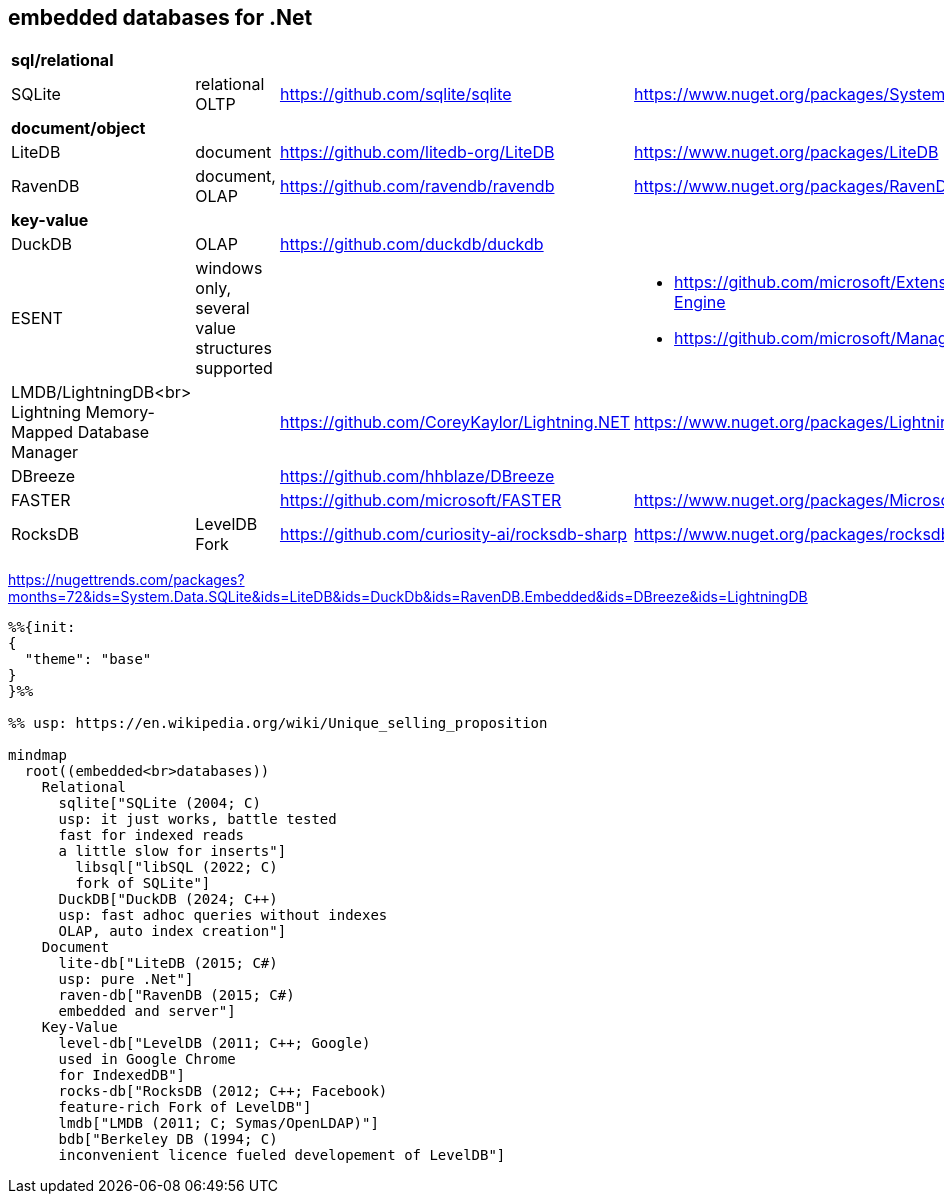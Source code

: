 ## embedded databases for .Net

|===
4+|*sql/relational*
|SQLite|relational OLTP|https://github.com/sqlite/sqlite|https://www.nuget.org/packages/System.Data.SQLite
4+|*document/object*
|LiteDB|document|https://github.com/litedb-org/LiteDB|https://www.nuget.org/packages/LiteDB
|RavenDB|document, OLAP|https://github.com/ravendb/ravendb|https://www.nuget.org/packages/RavenDB.Embedded
4+|*key-value*
|DuckDB|OLAP|https://github.com/duckdb/duckdb|
|ESENT|windows only, several value structures supported|
a|
* https://github.com/microsoft/Extensible-Storage-Engine
* https://github.com/microsoft/ManagedEsent

a|LMDB/LightningDB<br>
Lightning Memory-Mapped Database Manager
|
|https://github.com/CoreyKaylor/Lightning.NET|https://www.nuget.org/packages/LightningDB/

|DBreeze||https://github.com/hhblaze/DBreeze|
|FASTER||https://github.com/microsoft/FASTER|https://www.nuget.org/packages/Microsoft.FASTER.Core
|RocksDB|LevelDB Fork|https://github.com/curiosity-ai/rocksdb-sharp|https://www.nuget.org/packages/rocksdb|
|===

https://nugettrends.com/packages?months=72&ids=System.Data.SQLite&ids=LiteDB&ids=DuckDb&ids=RavenDB.Embedded&ids=DBreeze&ids=LightningDB

[source, mermaid]
----
%%{init: 
{
  "theme": "base"
}
}%%

%% usp: https://en.wikipedia.org/wiki/Unique_selling_proposition

mindmap
  root((embedded<br>databases))
    Relational
      sqlite["SQLite (2004; C)
      usp: it just works, battle tested
      fast for indexed reads
      a little slow for inserts"]
        libsql["libSQL (2022; C)
        fork of SQLite"]
      DuckDB["DuckDB (2024; C++)
      usp: fast adhoc queries without indexes
      OLAP, auto index creation"]
    Document
      lite-db["LiteDB (2015; C#)
      usp: pure .Net"]
      raven-db["RavenDB (2015; C#)
      embedded and server"]
    Key-Value
      level-db["LevelDB (2011; C++; Google)
      used in Google Chrome
      for IndexedDB"]
      rocks-db["RocksDB (2012; C++; Facebook)
      feature-rich Fork of LevelDB"]
      lmdb["LMDB (2011; C; Symas/OpenLDAP)"]
      bdb["Berkeley DB (1994; C)
      inconvenient licence fueled developement of LevelDB"]
----

